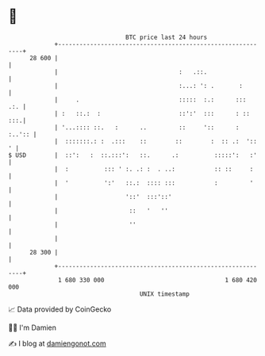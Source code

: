 * 👋

#+begin_example
                                    BTC price last 24 hours                    
                +------------------------------------------------------------+ 
         28 600 |                                                            | 
                |                                  :   .::.                  | 
                |                                  :...: ': .       :        | 
                |     .                            :::::  :.:      :::   .:. | 
                | :   ::.:  :                      ::':'  :::      : ::  :::.| 
                | '...:::: ::.   :      ..         ::     '::      :  :..':: | 
                |  :::::::.: :  .:::    ::        ::        :  :: .:  '::  ' | 
   $ USD        |  ::':   :  ::.:::':   ::.      .:          :::::':   :'    | 
                |  :          ::: ' :. .: :  . ..:           :: ::     :     | 
                |  '          ':'   ::.:  :::: :::           :         '     | 
                |                   '::'  :::'::'                            | 
                |                    ::   '   ''                             | 
                |                    ''                                      | 
                |                                                            | 
         28 300 |                                                            | 
                +------------------------------------------------------------+ 
                 1 680 330 000                                  1 680 420 000  
                                        UNIX timestamp                         
#+end_example
📈 Data provided by CoinGecko

🧑‍💻 I'm Damien

✍️ I blog at [[https://www.damiengonot.com][damiengonot.com]]

